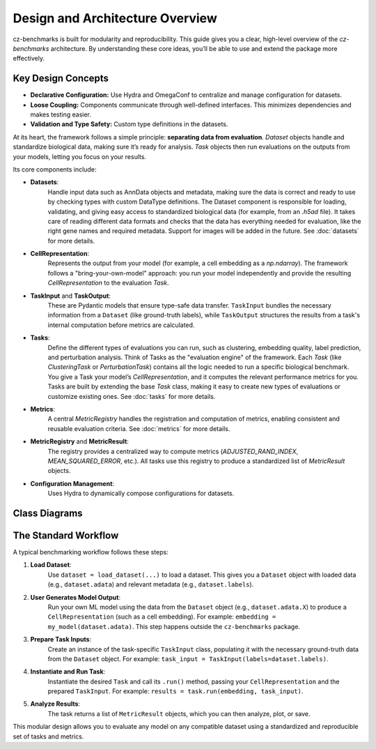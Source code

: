 Design and Architecture Overview
================================

cz-benchmarks is built for modularity and reproducibility. This guide gives you a clear, high-level overview of the `cz-benchmarks` architecture. By understanding these core ideas, you’ll be able to use and extend the package more effectively.


Key Design Concepts
-------------------

- **Declarative Configuration:**  
  Use Hydra and OmegaConf to centralize and manage configuration for datasets.

- **Loose Coupling:**  
  Components communicate through well-defined interfaces. This minimizes dependencies and makes testing easier.

- **Validation and Type Safety:**  
  Custom type definitions in the datasets.


At its heart, the framework follows a simple principle: **separating data from evaluation**. `Dataset` objects handle and standardize biological data, making sure it’s ready for analysis. `Task` objects then run evaluations on the outputs from your models, letting you focus on your results.

Its core components include:

- **Datasets**:  
    Handle input data such as AnnData objects and metadata, making sure the data is correct and ready to use by checking types with custom DataType definitions. The Dataset component is responsible for loading, validating, and giving easy access to standardized biological data (for example, from an `.h5ad` file). It takes care of reading different data formats and checks that the data has everything needed for evaluation, like the right gene names and required metadata. Support for images will be added in the future.
    See :doc:`datasets` for more details.

- **CellRepresentation**:  
    Represents the output from your model (for example, a cell embedding as a `np.ndarray`). The framework follows a "bring-your-own-model" approach: you run your model independently and provide the resulting `CellRepresentation` to the evaluation `Task`.

- **TaskInput** and **TaskOutput**: 
    These are Pydantic models that ensure type-safe data transfer. ``TaskInput`` bundles the necessary information from a ``Dataset`` (like ground-truth labels), while ``TaskOutput`` structures the results from a task's internal computation before metrics are calculated.

- **Tasks**:  
    Define the different types of evaluations you can run, such as clustering, embedding quality, label prediction, and perturbation analysis. Think of Tasks as the "evaluation engine" of the framework. Each `Task` (like `ClusteringTask` or `PerturbationTask`) contains all the logic needed to run a specific biological benchmark. You give a Task your model’s `CellRepresentation`, and it computes the relevant performance metrics for you.  
    Tasks are built by extending the base `Task` class, making it easy to create new types of evaluations or customize existing ones.  
    See :doc:`tasks` for more details.

- **Metrics**:  
    A central `MetricRegistry` handles the registration and computation of metrics, enabling consistent and reusable evaluation criteria.  
    See :doc:`metrics` for more details.

- **MetricRegistry** and **MetricResult**: 
    The registry provides a centralized way to compute metrics (`ADJUSTED_RAND_INDEX`, `MEAN_SQUARED_ERROR`, etc.). All tasks use this registry to produce a standardized list of `MetricResult` objects.    

- **Configuration Management**:  
    Uses Hydra to dynamically compose configurations for datasets.


Class Diagrams
----------------

.. autoclasstree::  czbenchmarks.datasets 
   :name: class-diagram-datasets
   :alt: Class diagram for cz-benchmarks Datasets
   :zoom:


.. autoclasstree:: czbenchmarks.tasks czbenchmarks.tasks.single_cell
   :name: class-diagram-tasks
   :alt: Class diagram for cz-benchmarks Tasks
   :zoom:


.. autoclasstree:: czbenchmarks.metrics.implementations czbenchmarks.metrics.types
   :name: class-diagram
   :alt: Class diagram for cz-benchmarks Metrics
   :zoom:



The Standard Workflow
---------------------

A typical benchmarking workflow follows these steps:

1. **Load Dataset**:  
    Use ``dataset = load_dataset(...)`` to load a dataset. This gives you a ``Dataset`` object with loaded data (e.g., ``dataset.adata``) and relevant metadata (e.g., ``dataset.labels``).

2. **User Generates Model Output**:  
    Run your own ML model using the data from the ``Dataset`` object (e.g., ``dataset.adata.X``) to produce a ``CellRepresentation`` (such as a cell embedding). For example: ``embedding = my_model(dataset.adata)``. This step happens outside the ``cz-benchmarks`` package.

3. **Prepare Task Inputs**:
    Create an instance of the task-specific ``TaskInput`` class, populating it with the necessary ground-truth data from the ``Dataset`` object. For example: ``task_input = TaskInput(labels=dataset.labels)``.

4. **Instantiate and Run Task**:
    Instantiate the desired ``Task`` and call its ``.run()`` method, passing your ``CellRepresentation`` and the prepared ``TaskInput``. For example: ``results = task.run(embedding, task_input)``.

5. **Analyze Results**:
    The task returns a list of ``MetricResult`` objects, which you can then analyze, plot, or save.

.. raw:: html

   <div class="mermaid">
   graph TD
     A[Load Dataset] --> B[User Generates Model Output]
     B --> C[Prepare Task Inputs]
     C --> D[Instantiate and Run Task]
     D --> E[Analyze Results]
   </div>


This modular design allows you to evaluate any model on any compatible dataset using a standardized and reproducible set of tasks and metrics.




